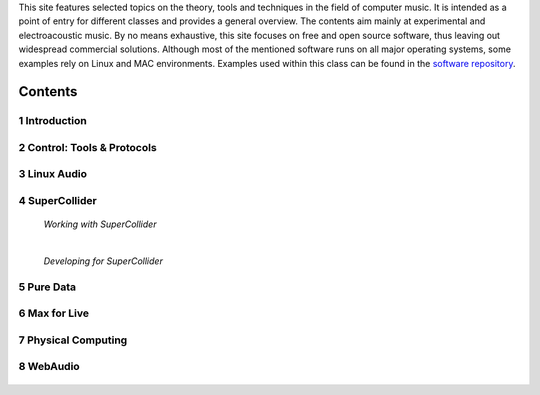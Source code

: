 .. title: Computer Music Basics
.. slug: computer-music-basics
.. date: 2020-11-05 11:17:59 UTC
.. tags:
.. category: basics:history
.. link:
.. description:
.. type: text

.. raw:: html

   <h1 align="center">
   <img width="400" src="/images/field-notes-DICOUNT.jpg" alt="-">
   </h1>

This site features selected topics on the theory, tools and techniques in the field of computer music. 
It is intended as a point of entry for different classes and provides a general overview. 
The contents aim mainly at experimental and electroacoustic music.
By no means exhaustive, this site focuses on free and open source software, thus leaving out widespread commercial solutions. 
Although most of the mentioned software runs on all major operating systems, some examples rely on Linux and MAC environments. 
Examples used within this class can be found in the `software repository <https://github.com/anwaldt/computer-music-basics>`_.

Contents
========

1 Introduction
--------------


  .. post-list::
     :categories: basics:introduction
     :sort: priority

2 Control: Tools & Protocols
----------------------------

  .. post-list::
    :categories: basics:control
    :sort: priority


3 Linux Audio
-------------

  .. post-list::
     :categories: basics:linuxaudio
     :sort: priority


4 SuperCollider
---------------

   *Working with SuperCollider*

   .. post-list::
     :categories: basics:supercollider
     :sort: priority

   |

   *Developing for SuperCollider*

   .. post-list::
     :categories: basics:supercollider-development
     :sort: priority


5 Pure Data
-----------

  .. post-list::
     :categories: basics:puredata
     :sort: priority


6 Max for Live
--------------

   .. post-list::
      :categories: basics:max4live
      :sort: priority

7 Physical Computing
--------------------

   .. post-list::
      :categories: basics:interfaces
      :sort: priority


8 WebAudio
----------

  .. post-list::
     :categories: basics:webaudio
     :sort: priority
